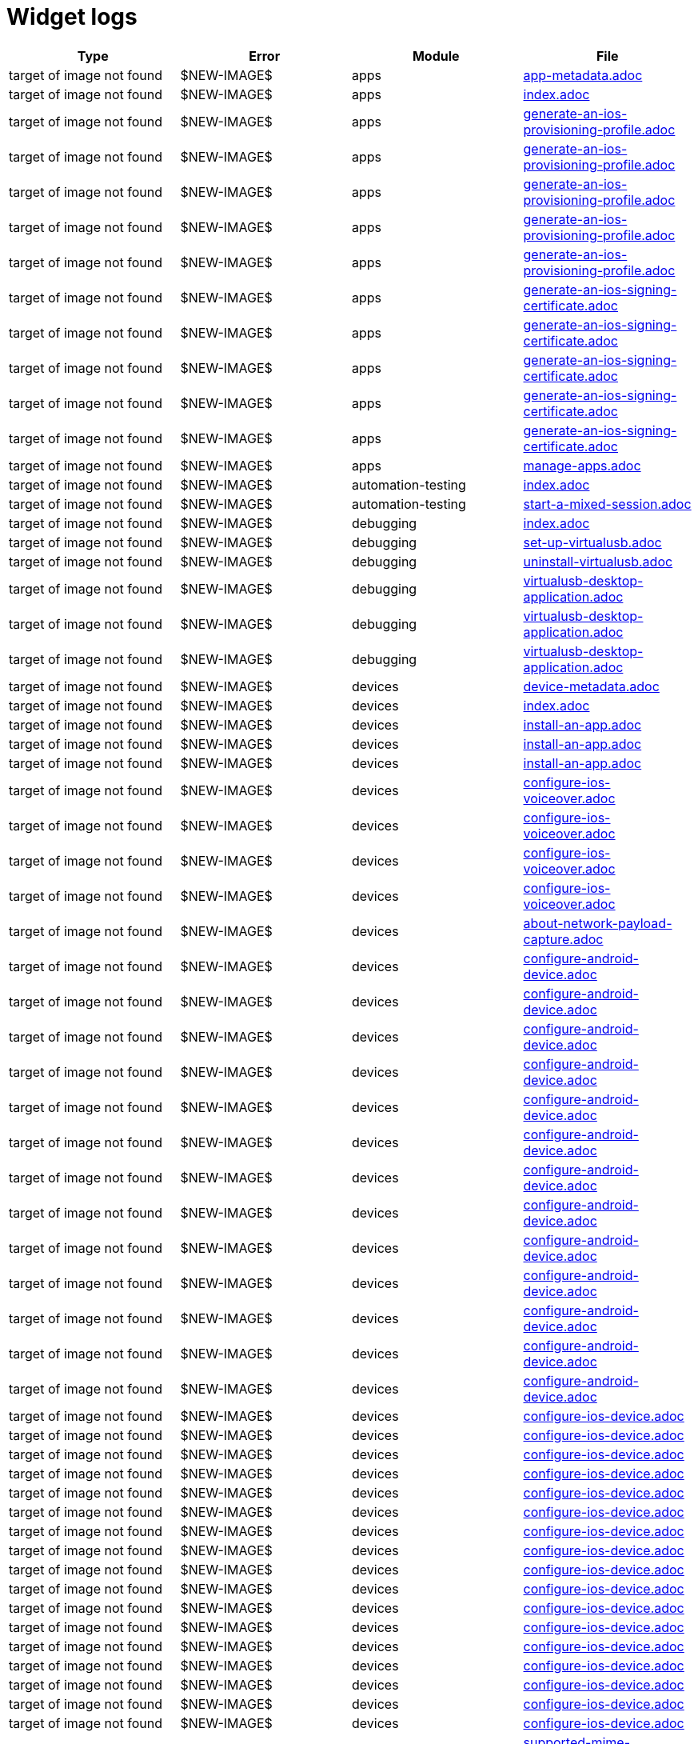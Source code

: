 = Widget logs

[cols="1,1,1,1"]
|===
|Type|Error|Module|File

|target of image not found
|$NEW-IMAGE$
|apps
|xref:../docs/modules/apps/pages/app-metadata.adoc[app-metadata.adoc]
|target of image not found
|$NEW-IMAGE$
|apps
|xref:../docs/modules/apps/pages/index.adoc[index.adoc]
|target of image not found
|$NEW-IMAGE$
|apps
|xref:../docs/modules/apps/pages/ios-apps/generate-an-ios-provisioning-profile.adoc[generate-an-ios-provisioning-profile.adoc]
|target of image not found
|$NEW-IMAGE$
|apps
|xref:../docs/modules/apps/pages/ios-apps/generate-an-ios-provisioning-profile.adoc[generate-an-ios-provisioning-profile.adoc]
|target of image not found
|$NEW-IMAGE$
|apps
|xref:../docs/modules/apps/pages/ios-apps/generate-an-ios-provisioning-profile.adoc[generate-an-ios-provisioning-profile.adoc]
|target of image not found
|$NEW-IMAGE$
|apps
|xref:../docs/modules/apps/pages/ios-apps/generate-an-ios-provisioning-profile.adoc[generate-an-ios-provisioning-profile.adoc]
|target of image not found
|$NEW-IMAGE$
|apps
|xref:../docs/modules/apps/pages/ios-apps/generate-an-ios-provisioning-profile.adoc[generate-an-ios-provisioning-profile.adoc]
|target of image not found
|$NEW-IMAGE$
|apps
|xref:../docs/modules/apps/pages/ios-apps/generate-an-ios-signing-certificate.adoc[generate-an-ios-signing-certificate.adoc]
|target of image not found
|$NEW-IMAGE$
|apps
|xref:../docs/modules/apps/pages/ios-apps/generate-an-ios-signing-certificate.adoc[generate-an-ios-signing-certificate.adoc]
|target of image not found
|$NEW-IMAGE$
|apps
|xref:../docs/modules/apps/pages/ios-apps/generate-an-ios-signing-certificate.adoc[generate-an-ios-signing-certificate.adoc]
|target of image not found
|$NEW-IMAGE$
|apps
|xref:../docs/modules/apps/pages/ios-apps/generate-an-ios-signing-certificate.adoc[generate-an-ios-signing-certificate.adoc]
|target of image not found
|$NEW-IMAGE$
|apps
|xref:../docs/modules/apps/pages/ios-apps/generate-an-ios-signing-certificate.adoc[generate-an-ios-signing-certificate.adoc]
|target of image not found
|$NEW-IMAGE$
|apps
|xref:../docs/modules/apps/pages/manage-apps.adoc[manage-apps.adoc]
|target of image not found
|$NEW-IMAGE$
|automation-testing
|xref:../docs/modules/automation-testing/pages/index.adoc[index.adoc]
|target of image not found
|$NEW-IMAGE$
|automation-testing
|xref:../docs/modules/automation-testing/pages/start-a-mixed-session.adoc[start-a-mixed-session.adoc]
|target of image not found
|$NEW-IMAGE$
|debugging
|xref:../docs/modules/debugging/pages/index.adoc[index.adoc]
|target of image not found
|$NEW-IMAGE$
|debugging
|xref:../docs/modules/debugging/pages/set-up-virtualusb.adoc[set-up-virtualusb.adoc]
|target of image not found
|$NEW-IMAGE$
|debugging
|xref:../docs/modules/debugging/pages/uninstall-virtualusb.adoc[uninstall-virtualusb.adoc]
|target of image not found
|$NEW-IMAGE$
|debugging
|xref:../docs/modules/debugging/pages/virtualusb-desktop-application.adoc[virtualusb-desktop-application.adoc]
|target of image not found
|$NEW-IMAGE$
|debugging
|xref:../docs/modules/debugging/pages/virtualusb-desktop-application.adoc[virtualusb-desktop-application.adoc]
|target of image not found
|$NEW-IMAGE$
|debugging
|xref:../docs/modules/debugging/pages/virtualusb-desktop-application.adoc[virtualusb-desktop-application.adoc]
|target of image not found
|$NEW-IMAGE$
|devices
|xref:../docs/modules/devices/pages/device-metadata.adoc[device-metadata.adoc]
|target of image not found
|$NEW-IMAGE$
|devices
|xref:../docs/modules/devices/pages/index.adoc[index.adoc]
|target of image not found
|$NEW-IMAGE$
|devices
|xref:../docs/modules/devices/pages/install-an-app.adoc[install-an-app.adoc]
|target of image not found
|$NEW-IMAGE$
|devices
|xref:../docs/modules/devices/pages/install-an-app.adoc[install-an-app.adoc]
|target of image not found
|$NEW-IMAGE$
|devices
|xref:../docs/modules/devices/pages/install-an-app.adoc[install-an-app.adoc]
|target of image not found
|$NEW-IMAGE$
|devices
|xref:../docs/modules/devices/pages/local-devices/configure-ios-voiceover.adoc[configure-ios-voiceover.adoc]
|target of image not found
|$NEW-IMAGE$
|devices
|xref:../docs/modules/devices/pages/local-devices/configure-ios-voiceover.adoc[configure-ios-voiceover.adoc]
|target of image not found
|$NEW-IMAGE$
|devices
|xref:../docs/modules/devices/pages/local-devices/configure-ios-voiceover.adoc[configure-ios-voiceover.adoc]
|target of image not found
|$NEW-IMAGE$
|devices
|xref:../docs/modules/devices/pages/local-devices/configure-ios-voiceover.adoc[configure-ios-voiceover.adoc]
|target of image not found
|$NEW-IMAGE$
|devices
|xref:../docs/modules/devices/pages/local-devices/network-payload-capture/about-network-payload-capture.adoc[about-network-payload-capture.adoc]
|target of image not found
|$NEW-IMAGE$
|devices
|xref:../docs/modules/devices/pages/local-devices/network-payload-capture/configure-android-device.adoc[configure-android-device.adoc]
|target of image not found
|$NEW-IMAGE$
|devices
|xref:../docs/modules/devices/pages/local-devices/network-payload-capture/configure-android-device.adoc[configure-android-device.adoc]
|target of image not found
|$NEW-IMAGE$
|devices
|xref:../docs/modules/devices/pages/local-devices/network-payload-capture/configure-android-device.adoc[configure-android-device.adoc]
|target of image not found
|$NEW-IMAGE$
|devices
|xref:../docs/modules/devices/pages/local-devices/network-payload-capture/configure-android-device.adoc[configure-android-device.adoc]
|target of image not found
|$NEW-IMAGE$
|devices
|xref:../docs/modules/devices/pages/local-devices/network-payload-capture/configure-android-device.adoc[configure-android-device.adoc]
|target of image not found
|$NEW-IMAGE$
|devices
|xref:../docs/modules/devices/pages/local-devices/network-payload-capture/configure-android-device.adoc[configure-android-device.adoc]
|target of image not found
|$NEW-IMAGE$
|devices
|xref:../docs/modules/devices/pages/local-devices/network-payload-capture/configure-android-device.adoc[configure-android-device.adoc]
|target of image not found
|$NEW-IMAGE$
|devices
|xref:../docs/modules/devices/pages/local-devices/network-payload-capture/configure-android-device.adoc[configure-android-device.adoc]
|target of image not found
|$NEW-IMAGE$
|devices
|xref:../docs/modules/devices/pages/local-devices/network-payload-capture/configure-android-device.adoc[configure-android-device.adoc]
|target of image not found
|$NEW-IMAGE$
|devices
|xref:../docs/modules/devices/pages/local-devices/network-payload-capture/configure-android-device.adoc[configure-android-device.adoc]
|target of image not found
|$NEW-IMAGE$
|devices
|xref:../docs/modules/devices/pages/local-devices/network-payload-capture/configure-android-device.adoc[configure-android-device.adoc]
|target of image not found
|$NEW-IMAGE$
|devices
|xref:../docs/modules/devices/pages/local-devices/network-payload-capture/configure-android-device.adoc[configure-android-device.adoc]
|target of image not found
|$NEW-IMAGE$
|devices
|xref:../docs/modules/devices/pages/local-devices/network-payload-capture/configure-android-device.adoc[configure-android-device.adoc]
|target of image not found
|$NEW-IMAGE$
|devices
|xref:../docs/modules/devices/pages/local-devices/network-payload-capture/configure-ios-device.adoc[configure-ios-device.adoc]
|target of image not found
|$NEW-IMAGE$
|devices
|xref:../docs/modules/devices/pages/local-devices/network-payload-capture/configure-ios-device.adoc[configure-ios-device.adoc]
|target of image not found
|$NEW-IMAGE$
|devices
|xref:../docs/modules/devices/pages/local-devices/network-payload-capture/configure-ios-device.adoc[configure-ios-device.adoc]
|target of image not found
|$NEW-IMAGE$
|devices
|xref:../docs/modules/devices/pages/local-devices/network-payload-capture/configure-ios-device.adoc[configure-ios-device.adoc]
|target of image not found
|$NEW-IMAGE$
|devices
|xref:../docs/modules/devices/pages/local-devices/network-payload-capture/configure-ios-device.adoc[configure-ios-device.adoc]
|target of image not found
|$NEW-IMAGE$
|devices
|xref:../docs/modules/devices/pages/local-devices/network-payload-capture/configure-ios-device.adoc[configure-ios-device.adoc]
|target of image not found
|$NEW-IMAGE$
|devices
|xref:../docs/modules/devices/pages/local-devices/network-payload-capture/configure-ios-device.adoc[configure-ios-device.adoc]
|target of image not found
|$NEW-IMAGE$
|devices
|xref:../docs/modules/devices/pages/local-devices/network-payload-capture/configure-ios-device.adoc[configure-ios-device.adoc]
|target of image not found
|$NEW-IMAGE$
|devices
|xref:../docs/modules/devices/pages/local-devices/network-payload-capture/configure-ios-device.adoc[configure-ios-device.adoc]
|target of image not found
|$NEW-IMAGE$
|devices
|xref:../docs/modules/devices/pages/local-devices/network-payload-capture/configure-ios-device.adoc[configure-ios-device.adoc]
|target of image not found
|$NEW-IMAGE$
|devices
|xref:../docs/modules/devices/pages/local-devices/network-payload-capture/configure-ios-device.adoc[configure-ios-device.adoc]
|target of image not found
|$NEW-IMAGE$
|devices
|xref:../docs/modules/devices/pages/local-devices/network-payload-capture/configure-ios-device.adoc[configure-ios-device.adoc]
|target of image not found
|$NEW-IMAGE$
|devices
|xref:../docs/modules/devices/pages/local-devices/network-payload-capture/configure-ios-device.adoc[configure-ios-device.adoc]
|target of image not found
|$NEW-IMAGE$
|devices
|xref:../docs/modules/devices/pages/local-devices/network-payload-capture/configure-ios-device.adoc[configure-ios-device.adoc]
|target of image not found
|$NEW-IMAGE$
|devices
|xref:../docs/modules/devices/pages/local-devices/network-payload-capture/configure-ios-device.adoc[configure-ios-device.adoc]
|target of image not found
|$NEW-IMAGE$
|devices
|xref:../docs/modules/devices/pages/local-devices/network-payload-capture/configure-ios-device.adoc[configure-ios-device.adoc]
|target of image not found
|$NEW-IMAGE$
|devices
|xref:../docs/modules/devices/pages/local-devices/network-payload-capture/configure-ios-device.adoc[configure-ios-device.adoc]
|target of image not found
|$NEW-IMAGE$
|devices
|xref:../docs/modules/devices/pages/local-devices/network-payload-capture/supported-mime-types.adoc[supported-mime-types.adoc]
|target of image not found
|$NEW-IMAGE$
|devices
|xref:../docs/modules/devices/pages/open-the-device-settings.adoc[open-the-device-settings.adoc]
|target of image not found
|$NEW-IMAGE$
|devices
|xref:../docs/modules/devices/pages/search-for-a-device.adoc[search-for-a-device.adoc]
|target of image not found
|$NEW-IMAGE$
|devices
|xref:../docs/modules/devices/pages/search-for-a-device.adoc[search-for-a-device.adoc]
|target of image not found
|$NEW-IMAGE$
|devices
|xref:../docs/modules/devices/pages/search-for-a-device.adoc[search-for-a-device.adoc]
|target of image not found
|$NEW-IMAGE$
|devices
|xref:../docs/modules/devices/pages/search-for-a-device.adoc[search-for-a-device.adoc]
|target of image not found
|$NEW-IMAGE$
|devices
|xref:../docs/modules/devices/pages/search-for-a-device.adoc[search-for-a-device.adoc]
|target of image not found
|$NEW-IMAGE$
|devices
|xref:../docs/modules/devices/pages/search-for-a-device.adoc[search-for-a-device.adoc]
|target of image not found
|$NEW-IMAGE$
|devices
|xref:../docs/modules/devices/pages/search-for-a-device.adoc[search-for-a-device.adoc]
|target of image not found
|$NEW-IMAGE$
|devices
|xref:../docs/modules/devices/pages/search-for-a-device.adoc[search-for-a-device.adoc]
|target of image not found
|$NEW-IMAGE$
|devices
|xref:../docs/modules/devices/pages/search-for-a-device.adoc[search-for-a-device.adoc]
|target of image not found
|$NEW-IMAGE$
|devices
|xref:../docs/modules/devices/pages/search-for-a-device.adoc[search-for-a-device.adoc]
|target of image not found
|$NEW-IMAGE$
|devices
|xref:../docs/modules/devices/pages/search-for-a-device.adoc[search-for-a-device.adoc]
|target of image not found
|$NEW-IMAGE$
|devices
|xref:../docs/modules/devices/pages/search-for-a-device.adoc[search-for-a-device.adoc]
|target of image not found
|$NEW-IMAGE$
|devices
|xref:../docs/modules/devices/pages/search-for-a-device.adoc[search-for-a-device.adoc]
|target of image not found
|$NEW-IMAGE$
|devices
|xref:../docs/modules/devices/pages/search-for-a-device.adoc[search-for-a-device.adoc]
|target of image not found
|$NEW-IMAGE$
|integrations
|xref:../docs/modules/integrations/pages/index.adoc[index.adoc]
|target of image not found
|$NEW-IMAGE$
|integrations
|xref:../docs/modules/integrations/pages/testrail/add-to-desired-capabilities.adoc[add-to-desired-capabilities.adoc]
|target of image not found
|$NEW-IMAGE$
|manual-testing
|xref:../docs/modules/manual-testing/pages/change-the-session-settings.adoc[change-the-session-settings.adoc]
|target of image not found
|$NEW-IMAGE$
|manual-testing
|xref:../docs/modules/manual-testing/pages/device-controls.adoc[device-controls.adoc]
|target of image not found
|$NEW-IMAGE$
|manual-testing
|xref:../docs/modules/manual-testing/pages/device-controls.adoc[device-controls.adoc]
|target of image not found
|$NEW-IMAGE$
|manual-testing
|xref:../docs/modules/manual-testing/pages/device-controls.adoc[device-controls.adoc]
|target of image not found
|$NEW-IMAGE$
|manual-testing
|xref:../docs/modules/manual-testing/pages/device-controls.adoc[device-controls.adoc]
|target of image not found
|$NEW-IMAGE$
|manual-testing
|xref:../docs/modules/manual-testing/pages/device-controls.adoc[device-controls.adoc]
|target of image not found
|$NEW-IMAGE$
|manual-testing
|xref:../docs/modules/manual-testing/pages/device-controls.adoc[device-controls.adoc]
|target of image not found
|$NEW-IMAGE$
|manual-testing
|xref:../docs/modules/manual-testing/pages/device-controls.adoc[device-controls.adoc]
|target of image not found
|$NEW-IMAGE$
|manual-testing
|xref:../docs/modules/manual-testing/pages/device-controls.adoc[device-controls.adoc]
|target of image not found
|$NEW-IMAGE$
|manual-testing
|xref:../docs/modules/manual-testing/pages/device-controls.adoc[device-controls.adoc]
|target of image not found
|$NEW-IMAGE$
|manual-testing
|xref:../docs/modules/manual-testing/pages/device-controls.adoc[device-controls.adoc]
|target of image not found
|$NEW-IMAGE$
|manual-testing
|xref:../docs/modules/manual-testing/pages/device-controls.adoc[device-controls.adoc]
|target of image not found
|$NEW-IMAGE$
|manual-testing
|xref:../docs/modules/manual-testing/pages/device-controls.adoc[device-controls.adoc]
|target of image not found
|$NEW-IMAGE$
|manual-testing
|xref:../docs/modules/manual-testing/pages/index.adoc[index.adoc]
|target of image not found
|$NEW-IMAGE$
|manual-testing
|xref:../docs/modules/manual-testing/pages/start-a-mixed-session.adoc[start-a-mixed-session.adoc]
|target of image not found
|$NEW-IMAGE$
|organization
|xref:../docs/modules/organization/pages/device-bundles/search-for-a-device-bundle.adoc[search-for-a-device-bundle.adoc]
|target of image not found
|$NEW-IMAGE$
|organization
|xref:../docs/modules/organization/pages/device-bundles/search-for-a-device-bundle.adoc[search-for-a-device-bundle.adoc]
|target of image not found
|$NEW-IMAGE$
|organization
|xref:../docs/modules/organization/pages/device-bundles/search-for-a-device-bundle.adoc[search-for-a-device-bundle.adoc]
|target of image not found
|$NEW-IMAGE$
|organization
|xref:../docs/modules/organization/pages/index.adoc[index.adoc]
|target of image not found
|$NEW-IMAGE$
|organization
|xref:../docs/modules/organization/pages/roles/manage-roles.adoc[manage-roles.adoc]
|target of image not found
|$NEW-IMAGE$
|organization
|xref:../docs/modules/organization/pages/roles/manage-roles.adoc[manage-roles.adoc]
|target of image not found
|$NEW-IMAGE$
|organization
|xref:../docs/modules/organization/pages/roles/manage-roles.adoc[manage-roles.adoc]
|target of image not found
|$NEW-IMAGE$
|organization
|xref:../docs/modules/organization/pages/roles/manage-roles.adoc[manage-roles.adoc]
|target of image not found
|$NEW-IMAGE$
|organization
|xref:../docs/modules/organization/pages/roles/manage-roles.adoc[manage-roles.adoc]
|target of image not found
|$NEW-IMAGE$
|organization
|xref:../docs/modules/organization/pages/roles/manage-roles.adoc[manage-roles.adoc]
|target of image not found
|$NEW-IMAGE$
|organization
|xref:../docs/modules/organization/pages/roles/manage-roles.adoc[manage-roles.adoc]
|target of image not found
|$NEW-IMAGE$
|organization
|xref:../docs/modules/organization/pages/roles/manage-roles.adoc[manage-roles.adoc]
|target of image not found
|$NEW-IMAGE$
|organization
|xref:../docs/modules/organization/pages/roles/manage-roles.adoc[manage-roles.adoc]
|target of image not found
|$NEW-IMAGE$
|organization
|xref:../docs/modules/organization/pages/roles/search-for-a-role.adoc[search-for-a-role.adoc]
|target of image not found
|$NEW-IMAGE$
|organization
|xref:../docs/modules/organization/pages/roles/search-for-a-role.adoc[search-for-a-role.adoc]
|target of image not found
|$NEW-IMAGE$
|organization
|xref:../docs/modules/organization/pages/roles/search-for-a-role.adoc[search-for-a-role.adoc]
|target of image not found
|$NEW-IMAGE$
|organization
|xref:../docs/modules/organization/pages/sso-authentication/use-azure-ad.adoc[use-azure-ad.adoc]
|target of image not found
|$NEW-IMAGE$
|organization
|xref:../docs/modules/organization/pages/sso-authentication/use-google-workspace.adoc[use-google-workspace.adoc]
|target of image not found
|$NEW-IMAGE$
|organization
|xref:../docs/modules/organization/pages/sso-authentication/use-okta.adoc[use-okta.adoc]
|target of image not found
|$NEW-IMAGE$
|organization
|xref:../docs/modules/organization/pages/sso-authentication/use-okta.adoc[use-okta.adoc]
|target of image not found
|$NEW-IMAGE$
|organization
|xref:../docs/modules/organization/pages/sso-authentication/use-onelogin.adoc[use-onelogin.adoc]
|target of image not found
|$NEW-IMAGE$
|organization
|xref:../docs/modules/organization/pages/sso-authentication/use-onelogin.adoc[use-onelogin.adoc]
|target of image not found
|$NEW-IMAGE$
|organization
|xref:../docs/modules/organization/pages/teams/manage-team-devices.adoc[manage-team-devices.adoc]
|target of image not found
|$NEW-IMAGE$
|organization
|xref:../docs/modules/organization/pages/teams/manage-team-devices.adoc[manage-team-devices.adoc]
|target of image not found
|$NEW-IMAGE$
|organization
|xref:../docs/modules/organization/pages/teams/manage-team-devices.adoc[manage-team-devices.adoc]
|target of image not found
|$NEW-IMAGE$
|organization
|xref:../docs/modules/organization/pages/teams/manage-team-devices.adoc[manage-team-devices.adoc]
|target of image not found
|$NEW-IMAGE$
|organization
|xref:../docs/modules/organization/pages/teams/manage-teams.adoc[manage-teams.adoc]
|target of image not found
|$NEW-IMAGE$
|organization
|xref:../docs/modules/organization/pages/teams/manage-teams.adoc[manage-teams.adoc]
|target of image not found
|$NEW-IMAGE$
|organization
|xref:../docs/modules/organization/pages/teams/search-for-a-team.adoc[search-for-a-team.adoc]
|target of image not found
|$NEW-IMAGE$
|organization
|xref:../docs/modules/organization/pages/teams/search-for-a-team.adoc[search-for-a-team.adoc]
|target of image not found
|$NEW-IMAGE$
|organization
|xref:../docs/modules/organization/pages/teams/search-for-a-team.adoc[search-for-a-team.adoc]
|target of image not found
|$NEW-IMAGE$
|organization
|xref:../docs/modules/organization/pages/transfer-your-organization.adoc[transfer-your-organization.adoc]
|target of image not found
|$NEW-IMAGE$
|organization
|xref:../docs/modules/organization/pages/users/invite-a-user.adoc[invite-a-user.adoc]
|target of image not found
|$NEW-IMAGE$
|organization
|xref:../docs/modules/organization/pages/users/manage-users.adoc[manage-users.adoc]
|target of image not found
|$NEW-IMAGE$
|organization
|xref:../docs/modules/organization/pages/users/search-for-a-user.adoc[search-for-a-user.adoc]
|target of image not found
|$NEW-IMAGE$
|organization
|xref:../docs/modules/organization/pages/users/search-for-a-user.adoc[search-for-a-user.adoc]
|target of image not found
|$NEW-IMAGE$
|organization
|xref:../docs/modules/organization/pages/users/search-for-a-user.adoc[search-for-a-user.adoc]
|target of image not found
|$NEW-IMAGE$
|organization
|xref:../docs/modules/organization/pages/users/user-history-report.adoc[user-history-report.adoc]
|target of image not found
|$NEW-IMAGE$
|organization
|xref:../docs/modules/organization/pages/users/user-history-report.adoc[user-history-report.adoc]
|target of image not found
|$NEW-IMAGE$
|organization
|xref:../docs/modules/organization/pages/users/user-history-report.adoc[user-history-report.adoc]
|target of image not found
|$NEW-IMAGE$
|organization
|xref:../docs/modules/organization/pages/users/user-history-report.adoc[user-history-report.adoc]
|target of image not found
|$NEW-IMAGE$
|organization
|xref:../docs/modules/organization/pages/users/user-history-report.adoc[user-history-report.adoc]
|target of image not found
|$NEW-IMAGE$
|profile
|xref:../docs/modules/profile/pages/index.adoc[index.adoc]
|target of image not found
|$NEW-IMAGE$
|profile
|xref:../docs/modules/profile/pages/manage-your-api-keys.adoc[manage-your-api-keys.adoc]
|target of image not found
|$NEW-IMAGE$
|profile
|xref:../docs/modules/profile/pages/manage-your-api-keys.adoc[manage-your-api-keys.adoc]
|target of image not found
|$NEW-IMAGE$
|profile
|xref:../docs/modules/profile/pages/manage-your-api-keys.adoc[manage-your-api-keys.adoc]
|target of image not found
|$NEW-IMAGE$
|profile
|xref:../docs/modules/profile/pages/view-your-profile.adoc[view-your-profile.adoc]
|target of image not found
|$NEW-IMAGE$
|profile
|xref:../docs/modules/profile/pages/view-your-profile.adoc[view-your-profile.adoc]
|target of image not found
|$NEW-IMAGE$
|profile
|xref:../docs/modules/profile/pages/view-your-profile.adoc[view-your-profile.adoc]
|target of image not found
|$NEW-IMAGE$
|release-notes
|xref:../docs/modules/release-notes/pages/index.adoc[index.adoc]
|target of image not found
|$NEW-IMAGE$
|reporting
|xref:../docs/modules/reporting/pages/device-availability-report/manage-the-report.adoc[manage-the-report.adoc]
|target of image not found
|$NEW-IMAGE$
|reporting
|xref:../docs/modules/reporting/pages/device-availability-report/manage-the-report.adoc[manage-the-report.adoc]
|target of image not found
|$NEW-IMAGE$
|reporting
|xref:../docs/modules/reporting/pages/device-availability-report/manage-the-report.adoc[manage-the-report.adoc]
|target of image not found
|$NEW-IMAGE$
|reporting
|xref:../docs/modules/reporting/pages/device-availability-report/manage-the-report.adoc[manage-the-report.adoc]
|target of image not found
|$NEW-IMAGE$
|reporting
|xref:../docs/modules/reporting/pages/device-availability-report/manage-the-report.adoc[manage-the-report.adoc]
|target of image not found
|$NEW-IMAGE$
|reporting
|xref:../docs/modules/reporting/pages/device-availability-report/report-metadata.adoc[report-metadata.adoc]
|target of image not found
|$NEW-IMAGE$
|reporting
|xref:../docs/modules/reporting/pages/device-summary-report/manage-the-report.adoc[manage-the-report.adoc]
|target of image not found
|$NEW-IMAGE$
|reporting
|xref:../docs/modules/reporting/pages/device-summary-report/manage-the-report.adoc[manage-the-report.adoc]
|target of image not found
|$NEW-IMAGE$
|reporting
|xref:../docs/modules/reporting/pages/device-summary-report/report-metadata.adoc[report-metadata.adoc]
|target of image not found
|$NEW-IMAGE$
|reporting
|xref:../docs/modules/reporting/pages/device-summary-report/report-metadata.adoc[report-metadata.adoc]
|target of image not found
|$NEW-IMAGE$
|reporting
|xref:../docs/modules/reporting/pages/index.adoc[index.adoc]
|target of image not found
|$NEW-IMAGE$
|reporting
|xref:../docs/modules/reporting/pages/system-latency-report/manage-the-report.adoc[manage-the-report.adoc]
|target of image not found
|$NEW-IMAGE$
|reporting
|xref:../docs/modules/reporting/pages/system-latency-report/manage-the-report.adoc[manage-the-report.adoc]
|target of image not found
|$NEW-IMAGE$
|reporting
|xref:../docs/modules/reporting/pages/system-latency-report/manage-the-report.adoc[manage-the-report.adoc]
|target of image not found
|$NEW-IMAGE$
|reporting
|xref:../docs/modules/reporting/pages/usage-report/manage-the-report.adoc[manage-the-report.adoc]
|target of image not found
|$NEW-IMAGE$
|reporting
|xref:../docs/modules/reporting/pages/usage-report/manage-the-report.adoc[manage-the-report.adoc]
|target of image not found
|$NEW-IMAGE$
|reporting
|xref:../docs/modules/reporting/pages/usage-report/manage-the-report.adoc[manage-the-report.adoc]
|target of image not found
|$NEW-IMAGE$
|reporting
|xref:../docs/modules/reporting/pages/usage-report/manage-the-report.adoc[manage-the-report.adoc]
|target of image not found
|$NEW-IMAGE$
|resources
|xref:../docs/modules/resources/pages/index.adoc[index.adoc]
|target of image not found
|$NEW-IMAGE$
|scriptless-automation
|xref:../docs/modules/scriptless-automation/pages/index.adoc[index.adoc]
|target of image not found
|$NEW-IMAGE$
|session-analytics
|xref:../docs/modules/session-analytics/pages/about-the-session-explorer.adoc[about-the-session-explorer.adoc]
|target of image not found
|$NEW-IMAGE$
|session-analytics
|xref:../docs/modules/session-analytics/pages/index.adoc[index.adoc]
|target of image not found
|$NEW-IMAGE$
|session-analytics
|xref:../docs/modules/session-analytics/pages/search-for-a-session.adoc[search-for-a-session.adoc]
|target of image not found
|$NEW-IMAGE$
|session-analytics
|xref:../docs/modules/session-analytics/pages/session-explorer/appium-inspector.adoc[appium-inspector.adoc]
|target of image not found
|$NEW-IMAGE$
|session-analytics
|xref:../docs/modules/session-analytics/pages/session-explorer/appium-inspector.adoc[appium-inspector.adoc]
|target of image not found
|$NEW-IMAGE$
|session-analytics
|xref:../docs/modules/session-analytics/pages/session-explorer/open-the-session-explorer.adoc[open-the-session-explorer.adoc]
|target of image not found
|$NEW-IMAGE$
|session-analytics
|xref:../docs/modules/session-analytics/pages/session-explorer/open-the-session-explorer.adoc[open-the-session-explorer.adoc]
|target of image not found
|$NEW-IMAGE$
|session-analytics
|xref:../docs/modules/session-analytics/pages/session-explorer/open-the-session-explorer.adoc[open-the-session-explorer.adoc]
|target of image not found
|$NEW-IMAGE$
|session-analytics
|xref:../docs/modules/session-analytics/pages/session-explorer/review-system-metrics.adoc[review-system-metrics.adoc]
|target of image not found
|$NEW-IMAGE$
|session-analytics
|xref:../docs/modules/session-analytics/pages/session-explorer/session-explorer-timeline.adoc[session-explorer-timeline.adoc]
|target of image not found
|$NEW-IMAGE$
|session-analytics
|xref:../docs/modules/session-analytics/pages/session-explorer/view-crash-logs.adoc[view-crash-logs.adoc]
|target of image not found
|$NEW-IMAGE$
|session-analytics
|xref:../docs/modules/session-analytics/pages/session-overview.adoc[session-overview.adoc]
|target of image not found
|$NEW-IMAGE$
|session-analytics
|xref:../docs/modules/session-analytics/pages/session-overview.adoc[session-overview.adoc]
|target of image not found
|$NEW-IMAGE$
|session-analytics
|xref:../docs/modules/session-analytics/pages/session-overview.adoc[session-overview.adoc]
|target of image not found
|$NEW-IMAGE$
|test-management
|xref:../docs/modules/test-management/pages/index.adoc[index.adoc]
|target of image not found
|$OLD-IMAGE$
|apps
|xref:../docs/modules/apps/pages/ios-apps/generate-an-ios-signing-certificate.adoc[generate-an-ios-signing-certificate.adoc]
|target of image not found
|$OLD-IMAGE$
|integrations
|xref:../docs/modules/integrations/pages/azure-devops/create-release-pipeline.adoc[create-release-pipeline.adoc]
|target of image not found
|$OLD-IMAGE$
|integrations
|xref:../docs/modules/integrations/pages/azure-devops/create-release-pipeline.adoc[create-release-pipeline.adoc]
|target of image not found
|$OLD-IMAGE$
|integrations
|xref:../docs/modules/integrations/pages/azure-devops/create-release-pipeline.adoc[create-release-pipeline.adoc]
|target of image not found
|$OLD-IMAGE$
|integrations
|xref:../docs/modules/integrations/pages/azure-devops/create-release-pipeline.adoc[create-release-pipeline.adoc]
|target of image not found
|$OLD-IMAGE$
|integrations
|xref:../docs/modules/integrations/pages/azure-devops/create-release-pipeline.adoc[create-release-pipeline.adoc]
|target of image not found
|$OLD-IMAGE$
|integrations
|xref:../docs/modules/integrations/pages/azure-devops/create-release-pipeline.adoc[create-release-pipeline.adoc]
|target of image not found
|$OLD-IMAGE$
|integrations
|xref:../docs/modules/integrations/pages/azure-devops/create-release-pipeline.adoc[create-release-pipeline.adoc]
|target of image not found
|$OLD-IMAGE$
|integrations
|xref:../docs/modules/integrations/pages/azure-devops/create-release-pipeline.adoc[create-release-pipeline.adoc]
|target of image not found
|$OLD-IMAGE$
|integrations
|xref:../docs/modules/integrations/pages/azure-devops/create-release-pipeline.adoc[create-release-pipeline.adoc]
|target of image not found
|$OLD-IMAGE$
|integrations
|xref:../docs/modules/integrations/pages/azure-devops/create-release-pipeline.adoc[create-release-pipeline.adoc]
|target of image not found
|$OLD-IMAGE$
|integrations
|xref:../docs/modules/integrations/pages/azure-devops/create-release-pipeline.adoc[create-release-pipeline.adoc]
|target of image not found
|$OLD-IMAGE$
|integrations
|xref:../docs/modules/integrations/pages/azure-devops/create-release-pipeline.adoc[create-release-pipeline.adoc]
|target of image not found
|$OLD-IMAGE$
|integrations
|xref:../docs/modules/integrations/pages/azure-devops/create-release-pipeline.adoc[create-release-pipeline.adoc]
|target of image not found
|$OLD-IMAGE$
|integrations
|xref:../docs/modules/integrations/pages/azure-devops/create-release-pipeline.adoc[create-release-pipeline.adoc]
|target of image not found
|$OLD-IMAGE$
|integrations
|xref:../docs/modules/integrations/pages/azure-devops/create-release-pipeline.adoc[create-release-pipeline.adoc]
|target of image not found
|$OLD-IMAGE$
|integrations
|xref:../docs/modules/integrations/pages/azure-devops/create-release-pipeline.adoc[create-release-pipeline.adoc]
|target of image not found
|$OLD-IMAGE$
|integrations
|xref:../docs/modules/integrations/pages/azure-devops/run-automation-test.adoc[run-automation-test.adoc]
|target of image not found
|$OLD-IMAGE$
|integrations
|xref:../docs/modules/integrations/pages/azure-devops/run-automation-test.adoc[run-automation-test.adoc]
|target of image not found
|$OLD-IMAGE$
|integrations
|xref:../docs/modules/integrations/pages/azure-devops/set-up-azure-devops.adoc[set-up-azure-devops.adoc]
|target of image not found
|$OLD-IMAGE$
|integrations
|xref:../docs/modules/integrations/pages/azure-devops/set-up-azure-devops.adoc[set-up-azure-devops.adoc]
|target of image not found
|$OLD-IMAGE$
|integrations
|xref:../docs/modules/integrations/pages/bitrise/bitrise.adoc[bitrise.adoc]
|target of image not found
|$OLD-IMAGE$
|integrations
|xref:../docs/modules/integrations/pages/bitrise/bitrise.adoc[bitrise.adoc]
|target of image not found
|$OLD-IMAGE$
|integrations
|xref:../docs/modules/integrations/pages/bitrise/bitrise.adoc[bitrise.adoc]
|target of image not found
|$OLD-IMAGE$
|integrations
|xref:../docs/modules/integrations/pages/bitrise/bitrise.adoc[bitrise.adoc]
|target of image not found
|$OLD-IMAGE$
|integrations
|xref:../docs/modules/integrations/pages/buildkite/buildkite.adoc[buildkite.adoc]
|target of image not found
|$OLD-IMAGE$
|integrations
|xref:../docs/modules/integrations/pages/buildkite/buildkite.adoc[buildkite.adoc]
|target of image not found
|$OLD-IMAGE$
|integrations
|xref:../docs/modules/integrations/pages/buildkite/buildkite.adoc[buildkite.adoc]
|target of image not found
|$OLD-IMAGE$
|integrations
|xref:../docs/modules/integrations/pages/buildkite/buildkite.adoc[buildkite.adoc]
|target of image not found
|$OLD-IMAGE$
|manual-testing
|xref:../docs/modules/manual-testing/pages/device-passcodes.adoc[device-passcodes.adoc]
|target of image not found
|$OLD-IMAGE$
|manual-testing
|xref:../docs/modules/manual-testing/pages/device-passcodes.adoc[device-passcodes.adoc]
|target of image not found
|$OLD-IMAGE$
|manual-testing
|xref:../docs/modules/manual-testing/pages/device-passcodes.adoc[device-passcodes.adoc]
|target of image not found
|$OLD-IMAGE$
|manual-testing
|xref:../docs/modules/manual-testing/pages/device-passcodes.adoc[device-passcodes.adoc]
|target of image not found
|$OLD-IMAGE$
|organization
|xref:../docs/modules/organization/pages/sso-authentication/use-azure-ad.adoc[use-azure-ad.adoc]
|target of image not found
|$OLD-IMAGE$
|organization
|xref:../docs/modules/organization/pages/sso-authentication/use-azure-ad.adoc[use-azure-ad.adoc]
|target of image not found
|$OLD-IMAGE$
|organization
|xref:../docs/modules/organization/pages/sso-authentication/use-azure-ad.adoc[use-azure-ad.adoc]
|target of image not found
|$OLD-IMAGE$
|organization
|xref:../docs/modules/organization/pages/sso-authentication/use-azure-ad.adoc[use-azure-ad.adoc]
|target of image not found
|$OLD-IMAGE$
|organization
|xref:../docs/modules/organization/pages/sso-authentication/use-azure-ad.adoc[use-azure-ad.adoc]
|target of image not found
|$OLD-IMAGE$
|organization
|xref:../docs/modules/organization/pages/sso-authentication/use-azure-ad.adoc[use-azure-ad.adoc]
|target of image not found
|$OLD-IMAGE$
|organization
|xref:../docs/modules/organization/pages/sso-authentication/use-google-workspace.adoc[use-google-workspace.adoc]
|target of image not found
|$OLD-IMAGE$
|organization
|xref:../docs/modules/organization/pages/sso-authentication/use-google-workspace.adoc[use-google-workspace.adoc]
|target of image not found
|$OLD-IMAGE$
|organization
|xref:../docs/modules/organization/pages/sso-authentication/use-google-workspace.adoc[use-google-workspace.adoc]
|target of image not found
|$OLD-IMAGE$
|organization
|xref:../docs/modules/organization/pages/sso-authentication/use-google-workspace.adoc[use-google-workspace.adoc]
|target of image not found
|$OLD-IMAGE$
|organization
|xref:../docs/modules/organization/pages/sso-authentication/use-google-workspace.adoc[use-google-workspace.adoc]
|target of image not found
|$OLD-IMAGE$
|organization
|xref:../docs/modules/organization/pages/sso-authentication/use-okta.adoc[use-okta.adoc]
|target of image not found
|$OLD-IMAGE$
|organization
|xref:../docs/modules/organization/pages/sso-authentication/use-okta.adoc[use-okta.adoc]
|target of image not found
|$OLD-IMAGE$
|organization
|xref:../docs/modules/organization/pages/sso-authentication/use-okta.adoc[use-okta.adoc]
|target of image not found
|$OLD-IMAGE$
|organization
|xref:../docs/modules/organization/pages/sso-authentication/use-okta.adoc[use-okta.adoc]
|target of image not found
|$OLD-IMAGE$
|organization
|xref:../docs/modules/organization/pages/sso-authentication/use-okta.adoc[use-okta.adoc]
|target of image not found
|$OLD-IMAGE$
|organization
|xref:../docs/modules/organization/pages/sso-authentication/use-okta.adoc[use-okta.adoc]
|target of image not found
|$OLD-IMAGE$
|organization
|xref:../docs/modules/organization/pages/sso-authentication/use-okta.adoc[use-okta.adoc]
|target of image not found
|$OLD-IMAGE$
|organization
|xref:../docs/modules/organization/pages/sso-authentication/use-okta.adoc[use-okta.adoc]
|target of image not found
|$OLD-IMAGE$
|organization
|xref:../docs/modules/organization/pages/sso-authentication/use-okta.adoc[use-okta.adoc]
|target of image not found
|$OLD-IMAGE$
|organization
|xref:../docs/modules/organization/pages/sso-authentication/use-okta.adoc[use-okta.adoc]
|target of image not found
|$OLD-IMAGE$
|organization
|xref:../docs/modules/organization/pages/sso-authentication/use-okta.adoc[use-okta.adoc]
|target of image not found
|$OLD-IMAGE$
|organization
|xref:../docs/modules/organization/pages/sso-authentication/use-onelogin.adoc[use-onelogin.adoc]
|target of image not found
|$OLD-IMAGE$
|organization
|xref:../docs/modules/organization/pages/sso-authentication/use-onelogin.adoc[use-onelogin.adoc]
|target of image not found
|$OLD-IMAGE$
|organization
|xref:../docs/modules/organization/pages/sso-authentication/use-onelogin.adoc[use-onelogin.adoc]
|target of image not found
|$OLD-IMAGE$
|organization
|xref:../docs/modules/organization/pages/sso-authentication/use-onelogin.adoc[use-onelogin.adoc]
|target of image not found
|$OLD-IMAGE$
|organization
|xref:../docs/modules/organization/pages/sso-authentication/use-onelogin.adoc[use-onelogin.adoc]
|target of image not found
|$OLD-IMAGE$
|organization
|xref:../docs/modules/organization/pages/sso-authentication/use-onelogin.adoc[use-onelogin.adoc]
|target of image not found
|$OLD-IMAGE$
|organization
|xref:../docs/modules/organization/pages/sso-authentication/use-onelogin.adoc[use-onelogin.adoc]
|target of image not found
|$OLD-IMAGE$
|resources
|xref:../docs/modules/resources/pages/contact-support.adoc[contact-support.adoc]
|target of image not found
|$OLD-IMAGE$
|resources
|xref:../docs/modules/resources/pages/contact-support.adoc[contact-support.adoc]
|target of image not found
|$OLD-IMAGE$
|scriptless-automation
|xref:../docs/modules/scriptless-automation/pages/input-sensitive-data.adoc[input-sensitive-data.adoc]
|target of image not found
|$OLD-IMAGE$
|scriptless-automation
|xref:../docs/modules/scriptless-automation/pages/input-sensitive-data.adoc[input-sensitive-data.adoc]
|target of image not found
|$OLD-IMAGE$
|scriptless-automation
|xref:../docs/modules/scriptless-automation/pages/input-sensitive-data.adoc[input-sensitive-data.adoc]
|target of image not found
|$OLD-IMAGE$
|scriptless-automation
|xref:../docs/modules/scriptless-automation/pages/input-sensitive-data.adoc[input-sensitive-data.adoc]
|target of image not found
|$OLD-IMAGE$
|scriptless-automation
|xref:../docs/modules/scriptless-automation/pages/input-sensitive-data.adoc[input-sensitive-data.adoc]
|target of image not found
|$OLD-IMAGE$
|scriptless-automation
|xref:../docs/modules/scriptless-automation/pages/input-sensitive-data.adoc[input-sensitive-data.adoc]
|target of image not found
|$OLD-IMAGE$
|scriptless-automation
|xref:../docs/modules/scriptless-automation/pages/remediation/ignore-a-remediation.adoc[ignore-a-remediation.adoc]
|target of image not found
|$OLD-IMAGE$
|scriptless-automation
|xref:../docs/modules/scriptless-automation/pages/remediation/ignore-a-remediation.adoc[ignore-a-remediation.adoc]
|target of image not found
|$OLD-IMAGE$
|scriptless-automation
|xref:../docs/modules/scriptless-automation/pages/remediation/remediate-a-session.adoc[remediate-a-session.adoc]
|target of image not found
|$OLD-IMAGE$
|scriptless-automation
|xref:../docs/modules/scriptless-automation/pages/remediation/remediate-a-session.adoc[remediate-a-session.adoc]
|target of image not found
|$OLD-IMAGE$
|scriptless-automation
|xref:../docs/modules/scriptless-automation/pages/remediation/remediate-a-session.adoc[remediate-a-session.adoc]
|target of image not found
|$OLD-IMAGE$
|scriptless-automation
|xref:../docs/modules/scriptless-automation/pages/remediation/remediate-a-session.adoc[remediate-a-session.adoc]
|target of image not found
|$OLD-IMAGE$
|scriptless-automation
|xref:../docs/modules/scriptless-automation/pages/remediation/ui-remediation.adoc[ui-remediation.adoc]
|target of image not found
|$OLD-IMAGE$
|scriptless-automation
|xref:../docs/modules/scriptless-automation/pages/remediation/ui-remediation.adoc[ui-remediation.adoc]
|target of image not found
|$OLD-IMAGE$
|scriptless-automation
|xref:../docs/modules/scriptless-automation/pages/use-rest-api.adoc[use-rest-api.adoc]
|target of image not found
|$OLD-IMAGE$
|scriptless-automation
|xref:../docs/modules/scriptless-automation/pages/use-rest-api.adoc[use-rest-api.adoc]
|target of image not found
|$OLD-IMAGE$
|scriptless-automation
|xref:../docs/modules/scriptless-automation/pages/use-rest-api.adoc[use-rest-api.adoc]
|target of image not found
|$OLD-IMAGE$
|scriptless-automation
|xref:../docs/modules/scriptless-automation/pages/use-rest-api.adoc[use-rest-api.adoc]
|target of image not found
|$OLD-IMAGE$
|scriptless-automation
|xref:../docs/modules/scriptless-automation/pages/use-rest-api.adoc[use-rest-api.adoc]
|target of image not found
|$OLD-IMAGE$
|scriptless-automation
|xref:../docs/modules/scriptless-automation/pages/use-the-portal.adoc[use-the-portal.adoc]
|target of image not found
|$OLD-IMAGE$
|scriptless-automation
|xref:../docs/modules/scriptless-automation/pages/use-the-portal.adoc[use-the-portal.adoc]
|target of image not found
|$OLD-IMAGE$
|scriptless-automation
|xref:../docs/modules/scriptless-automation/pages/validation/color-text-validation.adoc[color-text-validation.adoc]
|target of image not found
|$OLD-IMAGE$
|scriptless-automation
|xref:../docs/modules/scriptless-automation/pages/validation/performance-validation.adoc[performance-validation.adoc]
|target of image not found
|$OLD-IMAGE$
|scriptless-automation
|xref:../docs/modules/scriptless-automation/pages/validation/performance-validation.adoc[performance-validation.adoc]
|target of image not found
|$OLD-IMAGE$
|scriptless-automation
|xref:../docs/modules/scriptless-automation/pages/validation/text-validation.adoc[text-validation.adoc]
|target of image not found
|$OLD-IMAGE$
|test-management
|xref:../docs/modules/test-management/pages/data-driven-testing-for-text.adoc[data-driven-testing-for-text.adoc]
|target of image not found
|$OLD-IMAGE$
|test-management
|xref:../docs/modules/test-management/pages/data-driven-testing-for-text.adoc[data-driven-testing-for-text.adoc]
|target of image not found
|$OLD-IMAGE$
|test-management
|xref:../docs/modules/test-management/pages/data-driven-testing-for-text.adoc[data-driven-testing-for-text.adoc]
|target of image not found
|$OLD-IMAGE$
|test-management
|xref:../docs/modules/test-management/pages/data-driven-testing-for-text.adoc[data-driven-testing-for-text.adoc]
|target of image not found
|$OLD-IMAGE$
|test-management
|xref:../docs/modules/test-management/pages/delete-a-test-step.adoc[delete-a-test-step.adoc]
|target of image not found
|$OLD-IMAGE$
|test-management
|xref:../docs/modules/test-management/pages/manage-scriptless-sessions.adoc[manage-scriptless-sessions.adoc]
|target of image not found
|$OLD-IMAGE$
|test-management
|xref:../docs/modules/test-management/pages/manage-scriptless-sessions.adoc[manage-scriptless-sessions.adoc]
|target of image not found
|$OLD-IMAGE$
|test-management
|xref:../docs/modules/test-management/pages/manage-scriptless-sessions.adoc[manage-scriptless-sessions.adoc]
|target of image not found
|$OLD-IMAGE$
|test-management
|xref:../docs/modules/test-management/pages/manage-scriptless-sessions.adoc[manage-scriptless-sessions.adoc]
|target of image not found
|$OLD-IMAGE$
|test-management
|xref:../docs/modules/test-management/pages/manage-scriptless-sessions.adoc[manage-scriptless-sessions.adoc]
|target of image not found
|$OLD-IMAGE$
|test-management
|xref:../docs/modules/test-management/pages/manage-scriptless-sessions.adoc[manage-scriptless-sessions.adoc]
|target of image not found
|$OLD-IMAGE$
|test-management
|xref:../docs/modules/test-management/pages/manage-scriptless-sessions.adoc[manage-scriptless-sessions.adoc]
|target of image not found
|$OLD-IMAGE$
|test-management
|xref:../docs/modules/test-management/pages/manage-scriptless-sessions.adoc[manage-scriptless-sessions.adoc]
|target of image not found
|$OLD-IMAGE$
|test-management
|xref:../docs/modules/test-management/pages/test-cases.adoc[test-cases.adoc]
|target of image not found
|$OLD-IMAGE$
|test-management
|xref:../docs/modules/test-management/pages/test-cases.adoc[test-cases.adoc]
|target of image not found
|$OLD-IMAGE$
|test-management
|xref:../docs/modules/test-management/pages/test-cases.adoc[test-cases.adoc]
|===